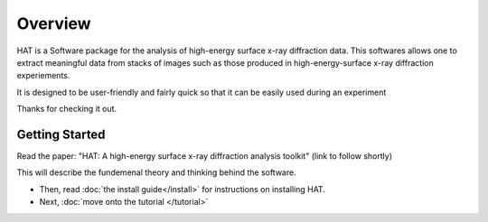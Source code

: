 Overview
======

HAT is a Software package for the analysis of high-energy surface x-ray diffraction data.
This softwares allows one to extract meaningful data from stacks of images such as those
produced in high-energy-surface x-ray diffraction experiements.

It is designed to be user-friendly and fairly quick so that it can be easily used during an experiment

Thanks for checking it out.

Getting Started
--------------

Read the paper: "HAT: A high-energy surface x-ray diffraction analysis toolkit"
(link to follow shortly)

This will describe the fundemenal theory and thinking behind the software. 

* Then, read :doc:`the install guide</install>` for instructions on installing HAT.

* Next, :doc:`move onto the tutorial </tutorial>`

